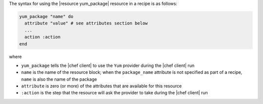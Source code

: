 .. The contents of this file are included in multiple topics.
.. This file should not be changed in a way that hinders its ability to appear in multiple documentation sets.

The syntax for using the |resource yum_package| resource in a recipe is as follows:

.. code-block:: ruby

   yum_package "name" do
     attribute "value" # see attributes section below
     ...
     action :action
   end

where

* ``yum_package`` tells the |chef client| to use the ``Yum`` provider during the |chef client| run
* ``name`` is the name of the resource block; when the ``package_name`` attribute is not specified as part of a recipe, ``name`` is also the name of the package
* ``attribute`` is zero (or more) of the attributes that are available for this resource
* ``:action`` is the step that the resource will ask the provider to take during the |chef client| run
